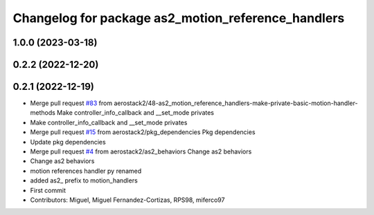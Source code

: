 ^^^^^^^^^^^^^^^^^^^^^^^^^^^^^^^^^^^^^^^^^^^^^^^^^^^
Changelog for package as2_motion_reference_handlers
^^^^^^^^^^^^^^^^^^^^^^^^^^^^^^^^^^^^^^^^^^^^^^^^^^^

1.0.0 (2023-03-18)
------------------

0.2.2 (2022-12-20)
------------------

0.2.1 (2022-12-19)
------------------
* Merge pull request `#83 <https://github.com/aerostack2/aerostack2/issues/83>`_ from aerostack2/48-as2_motion_reference_handlers-make-private-basic-motion-handler-methods
  Make controller_info_callback and __set_mode privates
* Make controller_info_callback and __set_mode privates
* Merge pull request `#15 <https://github.com/aerostack2/aerostack2/issues/15>`_ from aerostack2/pkg_dependencies
  Pkg dependencies
* Update pkg dependencies
* Merge pull request `#4 <https://github.com/aerostack2/aerostack2/issues/4>`_ from aerostack2/as2_behaviors
  Change as2 behaviors
* Change as2 behaviors
* motion references handler py renamed
* added as2\_ prefix to motion_handlers
* First commit
* Contributors: Miguel, Miguel Fernandez-Cortizas, RPS98, miferco97
